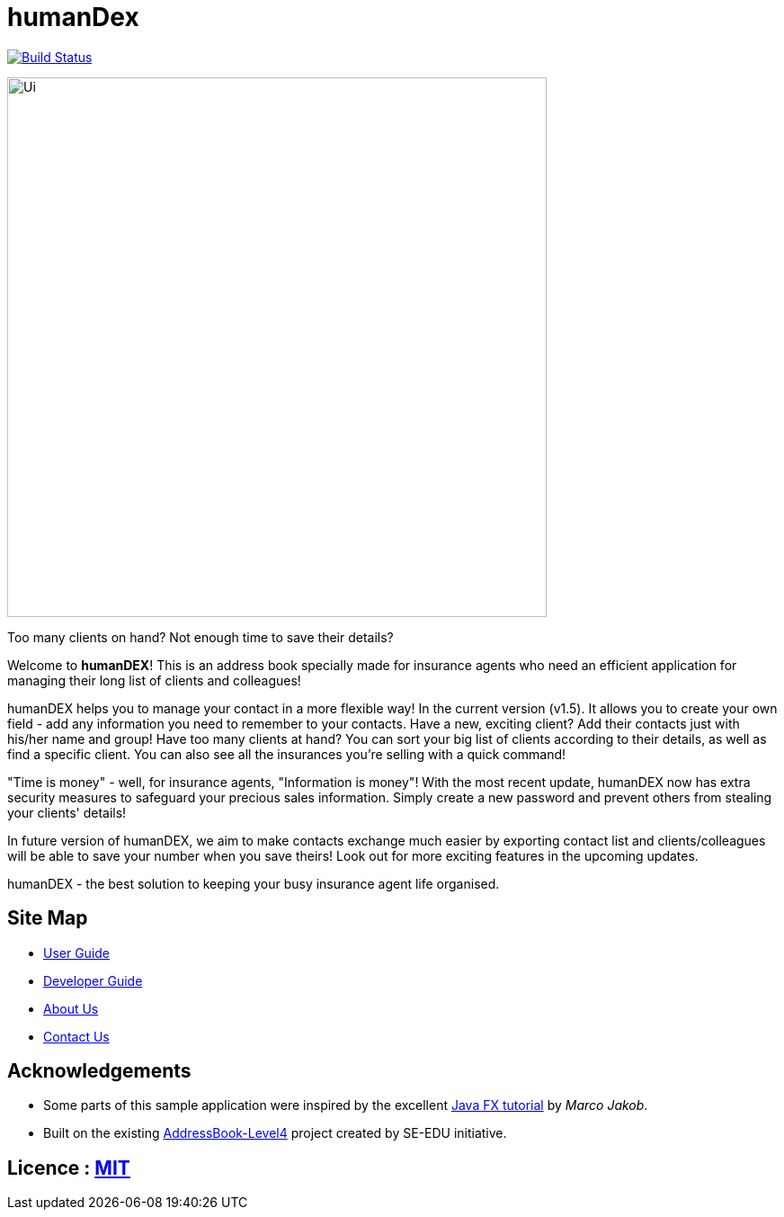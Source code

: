 = humanDex
ifdef::env-github,env-browser[:relfileprefix: docs/]
ifdef::env-github,env-browser[:outfilesuffix: .adoc]

https://travis-ci.org/CS2103AUG2017-F11-B1/main[image:https://travis-ci.org/CS2103AUG2017-F11-B1/main.svg?branch=master[Build Status]]

ifdef::env-github[]
image::docs/images/Ui.png[width="600"]
endif::[]

ifndef::env-github[]
image::images/Ui.png[width="600"]
endif::[]

Too many clients on hand? Not enough time to save their details?

Welcome to *humanDEX*! This is an address book specially made for insurance agents who need an efficient application for managing their long list of clients and colleagues!

humanDEX helps you to manage your contact in a more flexible way!
In the current version (v1.5). It allows you to create your own field - add any information you need to remember to your contacts. Have a new, exciting client? Add their contacts just with his/her name and group! Have too many clients at hand? You can sort your big list of clients according to their details, as well as find a specific client. You can also see all the insurances you're selling with a quick command!

"Time is money" - well, for insurance agents, "Information is money"! With the most recent update, humanDEX now has extra security measures to safeguard your precious sales information. Simply create a new password and prevent others from stealing your clients' details!

In future version of humanDEX, we aim to make contacts exchange much easier by exporting contact list and clients/colleagues will be able to save your number when you save theirs! Look out for more exciting features in the upcoming updates.

humanDEX - the best solution to keeping your busy insurance agent life organised.

== Site Map

* <<UserGuide#, User Guide>>
* <<DeveloperGuide#, Developer Guide>>
* <<AboutUs#, About Us>>
* <<ContactUs#, Contact Us>>

== Acknowledgements

* Some parts of this sample application were inspired by the excellent http://code.makery.ch/library/javafx-8-tutorial/[Java FX tutorial] by
_Marco Jakob_.
* Built on the existing https://github.com/se-edu/addressbook-level4[AddressBook-Level4] project created by SE-EDU initiative.

== Licence : link:LICENSE[MIT]
